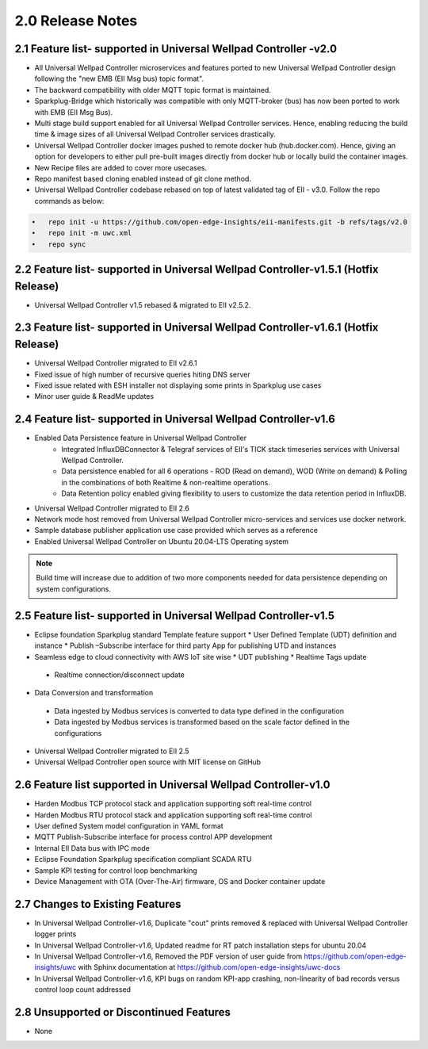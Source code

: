 =================
2.0 Release Notes
=================

------------------------------------
2.1 Feature list- supported in Universal Wellpad Controller -v2.0 
------------------------------------

* All Universal Wellpad Controller microservices and features ported to new Universal Wellpad Controller design following the "new EMB (EII Msg bus) topic format".
* The backward compatibility with older MQTT topic format is maintained.
* Sparkplug-Bridge which historically was compatible with only MQTT-broker (bus) has now been ported to work with EMB (EII Msg Bus).
* Multi stage build support enabled for all Universal Wellpad Controller services. Hence, enabling reducing the build time &  image sizes of all Universal Wellpad Controller services drastically.
* Universal Wellpad Controller docker images pushed to remote docker hub (hub.docker.com). Hence, giving an option for developers to either pull pre-built images directly from docker hub or locally build the container images.
* New Recipe files are added to cover more usecases. 
* Repo manifest based cloning enabled instead of git clone method. 
* Universal Wellpad Controller codebase rebased on top of latest validated tag of EII - v3.0. Follow the repo commands as below:

.. code-block:: sh

    •	repo init -u https://github.com/open-edge-insights/eii-manifests.git -b refs/tags/v2.0
    •	repo init -m uwc.xml
    •	repo sync

-----------------------------------------------------------------------------------
2.2 Feature list- supported in Universal Wellpad Controller-v1.5.1 (Hotfix Release)
-----------------------------------------------------------------------------------

* Universal Wellpad Controller v1.5 rebased & migrated to EII v2.5.2.

---------------------------------------
2.3 Feature list- supported in Universal Wellpad Controller-v1.6.1 (Hotfix Release)
---------------------------------------

* Universal Wellpad Controller migrated to EII v2.6.1
* Fixed issue of high number of recursive queries hiting DNS server
* Fixed issue related with ESH installer not displaying some prints in Sparkplug use cases 
*	Minor user guide & ReadMe updates   

---------------------------------------
2.4 Feature list- supported in Universal Wellpad Controller-v1.6
---------------------------------------

* Enabled Data Persistence feature in Universal Wellpad Controller
   *  Integrated InfluxDBConnector & Telegraf services of EII's TICK stack timeseries services with Universal Wellpad Controller.
   *  Data persistence enabled for all 6 operations - ROD (Read on demand), WOD (Write on demand) & Polling in the combinations of both Realtime & non-realtime operations.
   *  Data Retention policy enabled giving flexibility to users to customize the data retention period in InfluxDB.
*	Universal Wellpad Controller migrated to EII 2.6
*  Network mode host removed from Universal Wellpad Controller micro-services and services use docker network.
*	Sample database publisher application use case provided which serves as a reference
*	Enabled Universal Wellpad Controller on Ubuntu 20.04-LTS Operating system

.. note:: Build time will increase due to addition of two more components needed for data persistence depending on system configurations.

----------------------------------------
2.5 Feature list- supported in Universal Wellpad Controller-v1.5
----------------------------------------
*	Eclipse foundation Sparkplug standard Template feature support
  	*  User Defined Template (UDT) definition and instance 
  	*  Publish –Subscribe interface for third party App for publishing UTD and instances  
*	Seamless edge to cloud connectivity with AWS IoT site wise 
  	*  UDT publishing
  	*  Realtime Tags update 
    *  Realtime connection/disconnect update 
*	Data Conversion and transformation 
    *  Data ingested by Modbus services is converted to data type defined in the configuration
    *  Data ingested by Modbus services is transformed based on the scale factor defined in the configurations   
*	Universal Wellpad Controller migrated to EII 2.5 
*	Universal Wellpad Controller open source with MIT license on GitHub 

------------------------------------
2.6 Feature list supported in Universal Wellpad Controller-v1.0 
------------------------------------
*	Harden Modbus TCP protocol stack and application supporting soft real-time control 
*	Harden Modbus RTU protocol stack and application supporting soft real-time control 
*	User defined System model configuration in YAML format 
*	MQTT Publish-Subscribe interface for process control APP development 
*	Internal EII Data bus with IPC mode  
*	Eclipse Foundation Sparkplug specification compliant SCADA RTU 
*	Sample KPI testing for control loop benchmarking 
*	Device Management with OTA (Over-The-Air) firmware, OS and Docker container update 

------------------------------------
2.7 Changes to Existing Features 
------------------------------------
*	In Universal Wellpad Controller-v1.6, Duplicate "cout" prints removed & replaced with Universal Wellpad Controller logger prints
*	In Universal Wellpad Controller-v1.6, Updated readme for RT patch installation steps for ubuntu 20.04
*	In Universal Wellpad Controller-v1.6, Removed the PDF version of user guide from https://github.com/open-edge-insights/uwc with Sphinx documentation at  https://github.com/open-edge-insights/uwc-docs
* In Universal Wellpad Controller-v1.6, KPI bugs on random KPI-app crashing, non-linearity of bad records versus control loop count addressed

------------------------------------
2.8 Unsupported or Discontinued Features 
------------------------------------
*	None 


